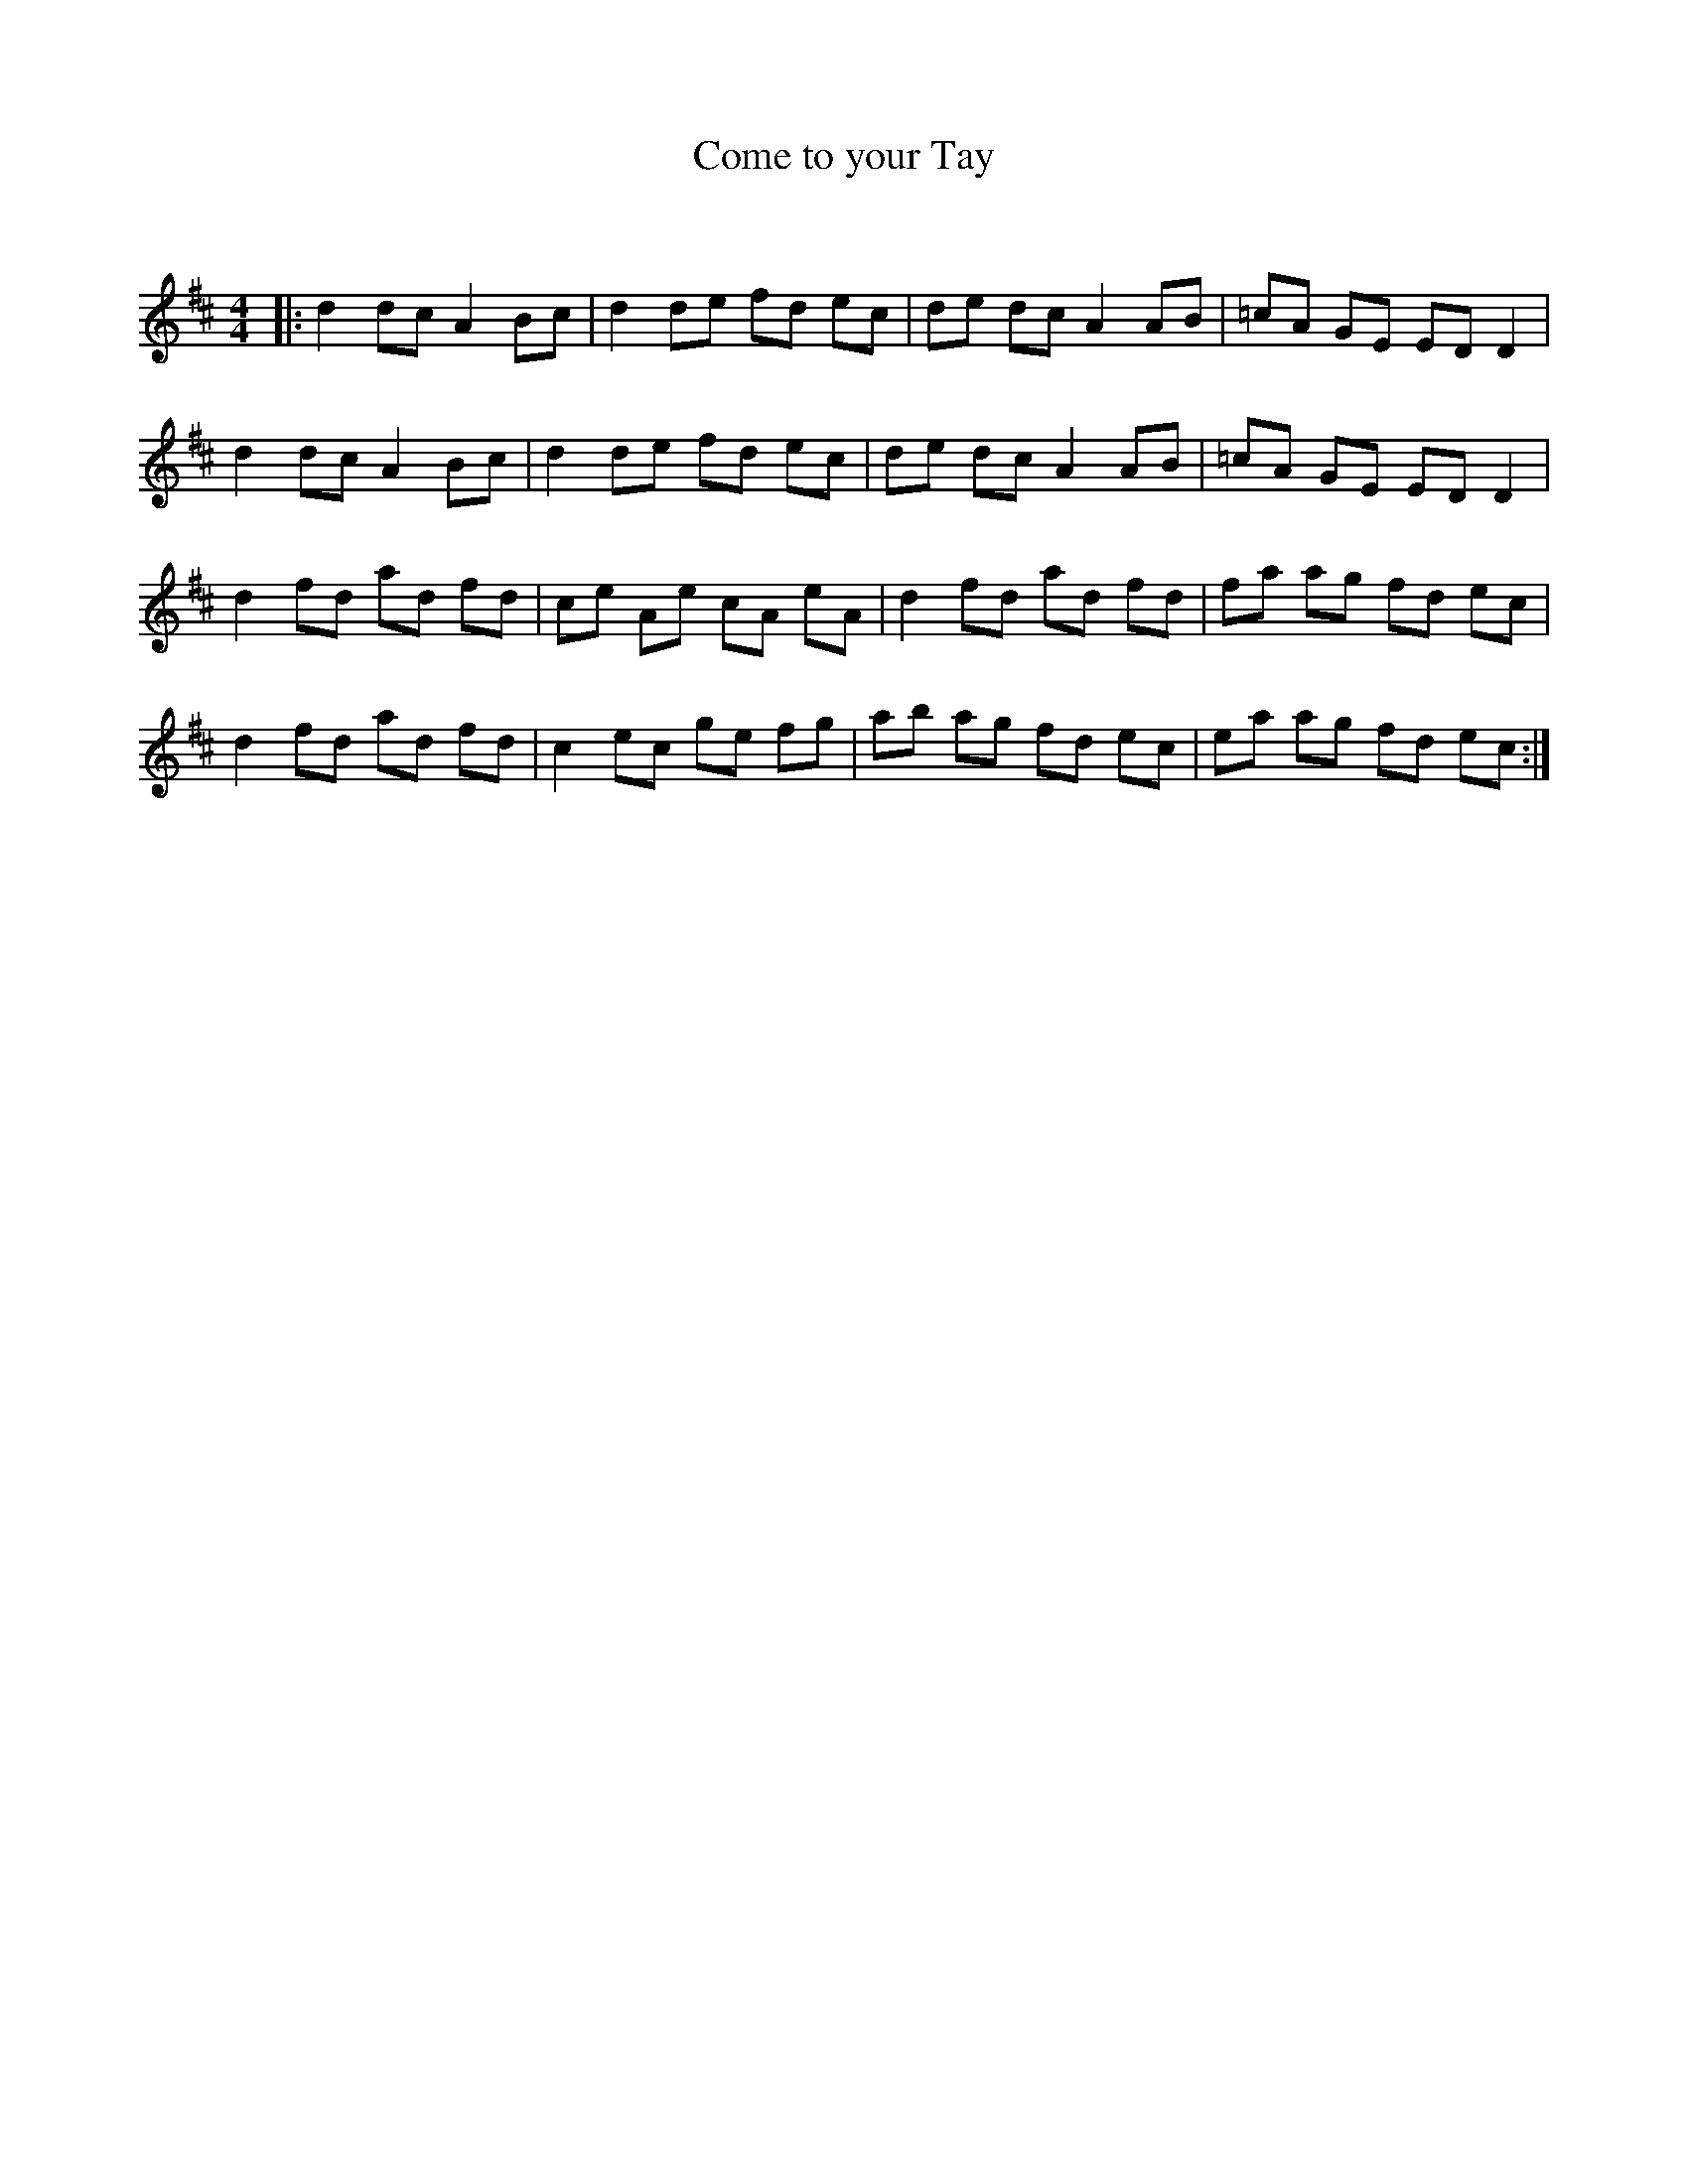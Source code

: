 X:1
T: Come to your Tay
C:
R:Reel
Q: 232
K:D
M:4/4
L:1/8
|:d2 dc A2 Bc|d2 de fd ec|de dc A2 AB|=cA GE ED D2|
d2 dc A2 Bc|d2 de fd ec|de dc A2 AB|=cA GE ED D2|
d2 fd ad fd|ce Ae cA eA|d2 fd ad fd|fa ag fd ec|
d2 fd ad fd|c2 ec ge fg|ab ag fd ec|ea ag fd ec:|
